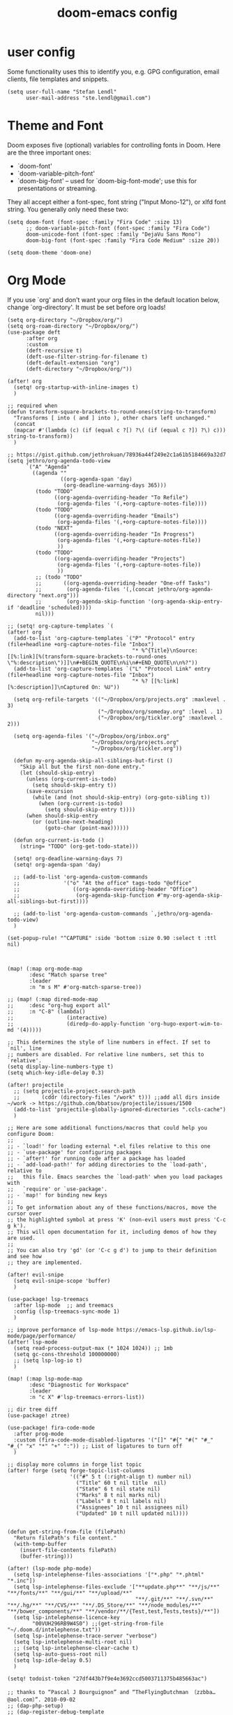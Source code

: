 #+TITLE: doom-emacs config

* user config
Some functionality uses this to identify you, e.g. GPG configuration, email
clients, file templates and snippets.

#+BEGIN_SRC elisp
(setq user-full-name "Stefan Lendl"
      user-mail-address "ste.lendl@gmail.com")
#+END_SRC

* Theme and Font
Doom exposes five (optional) variables for controlling fonts in Doom. Here
are the three important ones:

+ `doom-font'
+ `doom-variable-pitch-font'
+ `doom-big-font' -- used for `doom-big-font-mode'; use this for
  presentations or streaming.

They all accept either a font-spec, font string ("Input Mono-12"), or xlfd
font string. You generally only need these two:

#+BEGIN_SRC elisp
(setq doom-font (font-spec :family "Fira Code" :size 13)
      ;; doom-variable-pitch-font (font-spec :family "Fira Code")
      doom-unicode-font (font-spec :family "DejaVu Sans Mono")
      doom-big-font (font-spec :family "Fira Code Medium" :size 20))

(setq doom-theme 'doom-one)
#+END_SRC

* Org Mode

 If you use `org' and don't want your org files in the default location below,
 change `org-directory'. It must be set before org loads!
#+BEGIN_SRC elisp
(setq org-directory "~/Dropbox/org/")
(setq org-roam-directory "~/Dropbox/org/")
(use-package deft
      :after org
      :custom
      (deft-recursive t)
      (deft-use-filter-string-for-filename t)
      (deft-default-extension "org")
      (deft-directory "~/Dropbox/org/"))

(after! org
  (setq! org-startup-with-inline-images t)
  )

;; required when
(defun transform-square-brackets-to-round-ones(string-to-transform)
  "Transforms [ into ( and ] into ), other chars left unchanged."
  (concat
  (mapcar #'(lambda (c) (if (equal c ?[) ?\( (if (equal c ?]) ?\) c))) string-to-transform))
  )

;; https://gist.github.com/jethrokuan/78936a44f249e2c1a61b5184669a32d7
(setq jethro/org-agenda-todo-view
      `("A" "Agenda"
        ((agenda ""
                 ((org-agenda-span 'day)
                  (org-deadline-warning-days 365)))
         (todo "TODO"
               ((org-agenda-overriding-header "To Refile")
                (org-agenda-files '(,+org-capture-notes-file))))
         (todo "TODO"
               ((org-agenda-overriding-header "Emails")
                (org-agenda-files '(,+org-capture-notes-file))))
         (todo "NEXT"
               ((org-agenda-overriding-header "In Progress")
                (org-agenda-files '(,+org-capture-notes-file))
                ))
         (todo "TODO"
               ((org-agenda-overriding-header "Projects")
                (org-agenda-files '(,+org-capture-notes-file))
                ))
         ;; (todo "TODO"
         ;;       ((org-agenda-overriding-header "One-off Tasks")
         ;;        (org-agenda-files '(,(concat jethro/org-agenda-directory "next.org")))
         ;;        (org-agenda-skip-function '(org-agenda-skip-entry-if 'deadline 'scheduled))))
         nil)))

;; (setq! org-capture-templates `(
(after! org
  (add-to-list 'org-capture-templates `("P" "Protocol" entry (file+headline +org-capture-notes-file "Inbox")
                                        "* %^{Title}\nSource: [[%:link][%(transform-square-brackets-to-round-ones \"%:description\")]]\n#+BEGIN_QUOTE\n%i\n#+END_QUOTE\n\n%?"))
  (add-to-list 'org-capture-templates `("L" "Protocol Link" entry (file+headline +org-capture-notes-file "Inbox")
                                        "* %? [[%:link][%:description]]\nCaptured On: %U"))

  (setq org-refile-targets '(("~/Dropbox/org/projects.org" :maxlevel . 3)
                             ("~/Dropbox/org/someday.org" :level . 1)
                             ("~/Dropbox/org/tickler.org" :maxlevel . 2)))

  (setq org-agenda-files '("~/Dropbox/org/inbox.org"
                           "~/Dropbox/org/projects.org"
                           "~/Dropbox/org/tickler.org"))

  (defun my-org-agenda-skip-all-siblings-but-first ()
    "Skip all but the first non-done entry."
    (let (should-skip-entry)
      (unless (org-current-is-todo)
        (setq should-skip-entry t))
      (save-excursion
        (while (and (not should-skip-entry) (org-goto-sibling t))
          (when (org-current-is-todo)
            (setq should-skip-entry t))))
      (when should-skip-entry
        (or (outline-next-heading)
            (goto-char (point-max))))))

  (defun org-current-is-todo ()
    (string= "TODO" (org-get-todo-state)))

  (setq! org-deadline-warning-days 7)
  (setq! org-agenda-span 'day)

  ;; (add-to-list 'org-agenda-custom-commands
  ;;              '("o" "At the office" tags-todo "@office"
  ;;                 ((org-agenda-overriding-header "Office")
  ;;                  (org-agenda-skip-function #'my-org-agenda-skip-all-siblings-but-first))))

  ;; (add-to-list 'org-agenda-custom-commands `,jethro/org-agenda-todo-view)
  )

(set-popup-rule! "^CAPTURE" :side 'bottom :size 0.90 :select t :ttl nil)



(map! (:map org-mode-map
       :desc "Match sparse tree"
       :leader
       :n "m s M" #'org-match-sparse-tree))

;; (map! (:map dired-mode-map
;;     :desc "org-hug export all"
;;     :n "C-8" (lambda()
;;                 (interactive)
;;                 (diredp-do-apply-function 'org-hugo-export-wim-to-md '(4)))))

;; This determines the style of line numbers in effect. If set to `nil', line
;; numbers are disabled. For relative line numbers, set this to `relative'.
(setq display-line-numbers-type t)
(setq which-key-idle-delay 0.3)

(after! projectile
  ;; (setq projectile-project-search-path
  ;;       (cddr (directory-files "/work" t))) ;;add all dirs inside ~/work -> https://github.com/bbatsov/projectile/issues/1500
  (add-to-list 'projectile-globally-ignored-directories ".ccls-cache")
  )

;; Here are some additional functions/macros that could help you configure Doom:
;;
;; - `load!' for loading external *.el files relative to this one
;; - `use-package' for configuring packages
;; - `after!' for running code after a package has loaded
;; - `add-load-path!' for adding directories to the `load-path', relative to
;;   this file. Emacs searches the `load-path' when you load packages with
;;   `require' or `use-package'.
;; - `map!' for binding new keys
;;
;; To get information about any of these functions/macros, move the cursor over
;; the highlighted symbol at press 'K' (non-evil users must press 'C-c g k').
;; This will open documentation for it, including demos of how they are used.
;;
;; You can also try 'gd' (or 'C-c g d') to jump to their definition and see how
;; they are implemented.

(after! evil-snipe
  (setq evil-snipe-scope 'buffer)
  )

(use-package! lsp-treemacs
  :after lsp-mode  ;; and treemacs
  :config (lsp-treemacs-sync-mode 1)
  )

;; improve performance of lsp-mode https://emacs-lsp.github.io/lsp-mode/page/performance/
(after! lsp-mode
  (setq read-process-output-max (* 1024 1024)) ;; 1mb
  (setq gc-cons-threshold 100000000)
  ;; (setq lsp-log-io t)
  )

(map! (:map lsp-mode-map
       :desc "Diagnostic for Workspace"
       :leader
       :n "c X" #'lsp-treemacs-errors-list))

;; dir tree diff
(use-package! ztree)

(use-package! fira-code-mode
  :after prog-mode
  :custom (fira-code-mode-disabled-ligatures '("[]" "#{" "#(" "#_" "#_(" "x" "*" "+" ":")) ;; List of ligatures to turn off
  )

;; display more columns in forge list topic
(after! forge (setq forge-topic-list-columns
                    '(("#" 5 t (:right-align t) number nil)
                      ("Title" 60 t nil title  nil)
                      ("State" 6 t nil state nil)
                      ("Marks" 8 t nil marks nil)
                      ("Labels" 8 t nil labels nil)
                      ("Assignees" 10 t nil assignees nil)
                      ("Updated" 10 t nill updated nil))))


(defun get-string-from-file (filePath)
  "Return filePath's file content."
  (with-temp-buffer
    (insert-file-contents filePath)
    (buffer-string)))

(after! (lsp-mode php-mode)
  (setq lsp-intelephense-files-associations '["*.php" "*.phtml" "*.inc"])
  (setq lsp-intelephense-files-exclude '["**update.php**" "**/js/**" "**/fonts/**" "**/gui/**" "**/upload/**"
                                         "**/.git/**" "**/.svn/**" "**/.hg/**" "**/CVS/**" "**/.DS_Store/**" "**/node_modules/**" "**/bower_components/**" "**/vendor/**/{Test,test,Tests,tests}/**"])
  (setq lsp-intelephense-licence-key
        "00VUH296RB9W4S0") ;;(get-string-from-file "~/.doom.d/intelephense.txt"))
  (setq lsp-intelephense-trace-server "verbose")
  (setq lsp-intelephense-multi-root nil)
  ;; (setq lsp-intelephense-clear-cache t)
  (setq lsp-auto-guess-root nil)
  (setq lsp-idle-delay 0.5)
  )

(setq! todoist-token "27df443b7f9e4e3692ccd5003711375b485663ac")

;; thanks to “Pascal J Bourguignon” and “TheFlyingDutchman 〔zzbba…@aol.com〕”. 2010-09-02
;; (dap-php-setup)
;; (dap-register-debug-template
;;   "Php Remote Debug"
;;   (list :type "php"
;;         :cwd nil
;;         :request "launch"
;;         :name "Php Remote Debug"
;;         :args '("--server=4711")
;;         :pathMappings (ht ("/var/www/html" (projectile-project-root (buffer-file-name))))
;;         :sourceMaps t))

(add-to-list 'auto-mode-alist '("\\.mq[45h]\\'" . cpp-mode))

;; (after! conda
;;   (setq conda-anaconda-home "/opt/anaconda"
;;         conda-env-home-directory "/opt/anaconda"
;;    )
;;   )

(after! undo-fu-mode
  (setq undo-limit         1000000
        undo-strong-limit  8000000
        undo-outer-limit   8000000)
  )

;; (after! dired
;;   (defhydra hydra-dired (:hint nil :color pink)
;;     "
;; _+_ mkdir          _v_iew           _m_ark             _(_ details        _i_nsert-subdir    wdired
;; _C_opy             _O_ view other   _U_nmark all       _)_ omit-mode      _$_ hide-subdir    C-x C-q : edit
;; _D_elete           _o_pen other     _u_nmark           _l_ redisplay      _w_ kill-subdir    C-c C-c : commit
;; _R_ename           _M_ chmod        _t_oggle           _g_ revert buf     _e_ ediff          C-c ESC : abort
;; _Y_ rel symlink    _G_ chgrp        _E_xtension mark   _s_ort             _=_ pdiff
;; _S_ymlink          ^ ^              _F_ind marked      _?_ toggle hydra   \\ flyspell
;; _r_sync            ^ ^              ^ ^                ^ ^                _?_ summary
;; _z_ compress-file  _A_ find regexp
;; _Z_ compress       _Q_ repl regexp

;; T - tag prefix
;; "
;;     ("\\" dired-do-ispell)
;;     ("(" dired-hide-details-mode)
;;     (")" dired-omit-mode)
;;     ("+" dired-create-directory)
;;     ("=" diredp-ediff)         ;; smart diff
;;     ("?" dired-summary)
;;     ("$" diredp-hide-subdir-nomove)
;;     ("A" dired-do-find-regexp)
;;     ("C" dired-do-copy)        ;; Copy all marked files
;;     ("D" dired-do-delete)
;;     ("E" dired-mark-extension)
;;     ("e" dired-ediff-files)
;;     ("F" dired-do-find-marked-files)
;;     ("G" dired-do-chgrp)
;;     ("g" revert-buffer)        ;; read all directories again (refresh)
;;     ("i" dired-maybe-insert-subdir)
;;     ("l" dired-do-redisplay)   ;; relist the marked or singel directory
;;     ("M" dired-do-chmod)
;;     ("m" dired-mark)
;;     ("O" dired-display-file)
;;     ("o" dired-find-file-other-window)
;;     ("Q" dired-do-find-regexp-and-replace)
;;     ("R" dired-do-rename)
;;     ("r" dired-do-rsynch)
;;     ("S" dired-do-symlink)
;;     ("s" dired-sort-toggle-or-edit)
;;     ("t" dired-toggle-marks)
;;     ("U" dired-unmark-all-marks)
;;     ("u" dired-unmark)
;;     ("v" dired-view-file)      ;; q to exit, s to search, = gets line #
;;     ("w" dired-kill-subdir)
;;     ("Y" dired-do-relsymlink)
;;     ("z" diredp-compress-this-file)
;;     ("Z" dired-do-compress)
;;     ("q" nil)
;;     ("?" nil :color blue))
;;   (map! (:map dired-mode-map
;;         :desc "Dired Hydra"
;;         :n "?" 'hydra-dired/body))
;;   ;; (define-key dired-mode-map "?" 'hydra-dired/body)
;;   )
#+END_SRC
